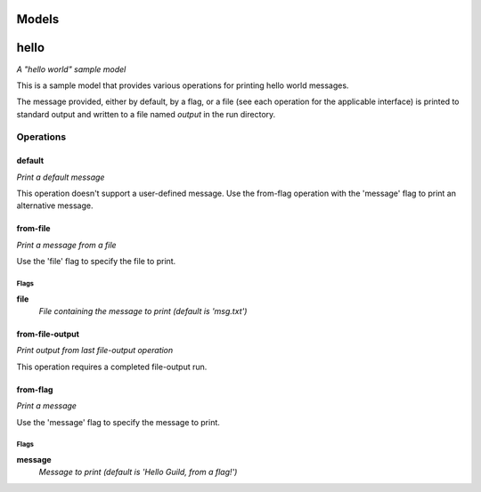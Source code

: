 
Models
######

hello
#####

*A "hello world" sample model*

This is a sample model that provides various operations for printing hello
world messages.

The message provided, either by default, by a flag, or a file (see each
operation for the applicable interface) is printed to standard output and
written to a file named `output` in the run directory.

Operations
==========

default
^^^^^^^

*Print a default message*

This operation doesn't support a user-defined message. Use the from-flag
operation with the 'message' flag to print an alternative message.

from-file
^^^^^^^^^

*Print a message from a file*

Use the 'file' flag to specify the file to print.

Flags
-----

**file**
  *File containing the message to print (default is 'msg.txt')*

from-file-output
^^^^^^^^^^^^^^^^

*Print output from last file-output operation*

This operation requires a completed file-output run.

from-flag
^^^^^^^^^

*Print a message*

Use the 'message' flag to specify the message to print.

Flags
-----

**message**
  *Message to print (default is 'Hello Guild, from a flag!')*




